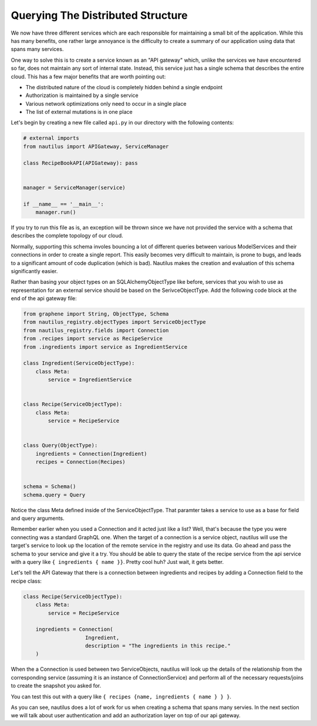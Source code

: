 Querying The Distributed Structure
===================================

We now have three different services which are each responsible for maintaining
a small bit of the application. While this has many benefits, one rather large
annoyance is the difficulty to create a summary of our application using data
that spans many services.

One way to solve this is to create a service known as an "API gateway" which,
unlike the services we have encountered so far, does not maintain any sort of
internal state. Instead, this service just has a single schema that describes
the entire cloud. This has a few major benefits that are worth pointing out:

* The distributed nature of the cloud is completely hidden behind a single endpoint
* Authorization is maintained by a single service
* Various network optimizations only need to occur in a single place
* The list of external mutations is in one place


Let's begin by creating a new file called ``api.py`` in our directory with the
following contents:

.. code-block:: python

    # external imports
    from nautilus import APIGateway, ServiceManager

    class RecipeBookAPI(APIGateway): pass


    manager = ServiceManager(service)

    if __name__ == '__main__':
        manager.run()


If you try to run this file as is, an exception will be thrown since we have
not provided the service with a schema that describes the complete topology of
our cloud.

Normally, supporting this schema involes bouncing a lot of different queries
between various ModelServices and their connections in order to create a single
report. This easily becomes very difficult to maintain, is prone to bugs,
and leads to a significant amount of code duplication (which is bad). Nautilus
makes the creation and evaluation of this schema significantly easier.

Rather than basing your object types on an SQLAlchemyObjectType like
before, services that you wish to use as representation for an external service
should be based on the SerivceObjectType. Add the following code block at the
end of the api gateway file:

.. code-block:: python

    from graphene import String, ObjectType, Schema
    from nautilus_registry.objectTypes import ServiceObjectType
    from nautilus_registry.fields import Connection
    from .recipes import service as RecipeService
    from .ingredients import service as IngredientService

    class Ingredient(ServiceObjectType):
        class Meta:
            service = IngredientService


    class Recipe(ServiceObjectType):
        class Meta:
            service = RecipeService


    class Query(ObjectType):
        ingredients = Connection(Ingredient)
        recipes = Connection(Recipes)


    schema = Schema()
    schema.query = Query


Notice the class Meta defined inside of the ServiceObjectType. That paramter
takes a service to use as a base for field and query arguments.

Remember earlier when you used a Connection and it acted just like a list?
Well, that's because the type you were connecting was a standard GraphQL one.
When the target of a connection is a service object, nautilus will use the
target's service to look up the location of the remote service in the registry
and use its data. Go ahead and pass the schema to your service and give it a try.
You should be able to query the state of the recipe service from the api
service with a query like ``{ ingredients { name }}``. Pretty cool huh? Just
wait, it gets better.

Let's tell the API Gateway that there is a connection between ingredients
and recipes by adding a Connection field to the recipe class:

.. code-block:: python

    class Recipe(ServiceObjectType):
        class Meta:
            service = RecipeService

        ingredients = Connection(
                        Ingredient,
                        description = "The ingredients in this recipe."
        )


When the a Connection is used between two ServiceObjects, nautilus will look up
the details of the relationship from the corresponding service (assuming it is
an instance of ConnectionService) and perform all of the necessary
requests/joins to create the snapshot you asked for.

You can test this out with a query like ``{ recipes {name, ingredients { name } } }``.

As you can see, nautilus does a lot of work for us when creating a schema that
spans many servies. In the next section we will talk about user authentication
and add an authorization layer on top of our api gateway.
